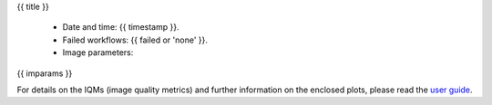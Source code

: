 {{ title }}


  - Date and time: {{ timestamp }}.
  - Failed workflows: {{ failed or 'none' }}.
  - Image parameters:

{{ imparams }}


For details on the IQMs (image quality metrics) and further information on
the enclosed plots, please read the
`user guide <http://mriqc.readthedocs.org/en/latest/userguide.html>`_.